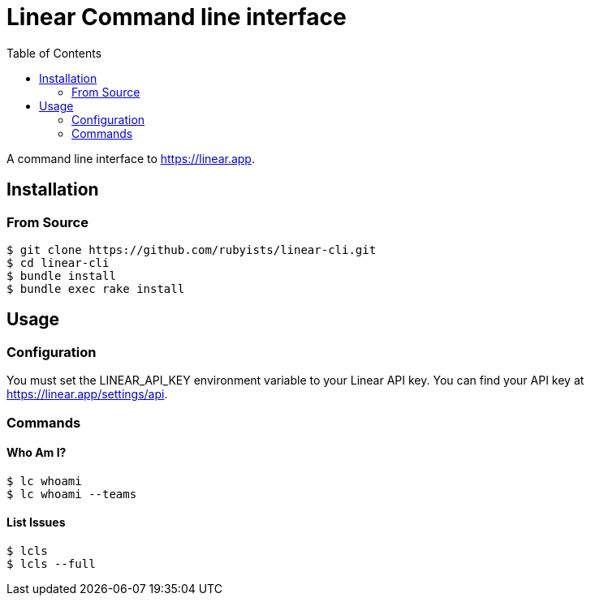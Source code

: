 = Linear Command line interface
:toc: right
:toclevels: 2
:sectanchors:
:icons: font
:experimental:

A command line interface to https://linear.app.

== Installation

=== From Source

[source,sh]
----
$ git clone https://github.com/rubyists/linear-cli.git
$ cd linear-cli
$ bundle install
$ bundle exec rake install
----

== Usage

=== Configuration

You must set the LINEAR_API_KEY environment variable to your Linear API key. You can find your API key at https://linear.app/settings/api.

=== Commands

==== Who Am I?

[source,sh]
----
$ lc whoami
$ lc whoami --teams
----

==== List Issues

[source,sh]
----
$ lcls
$ lcls --full
----
